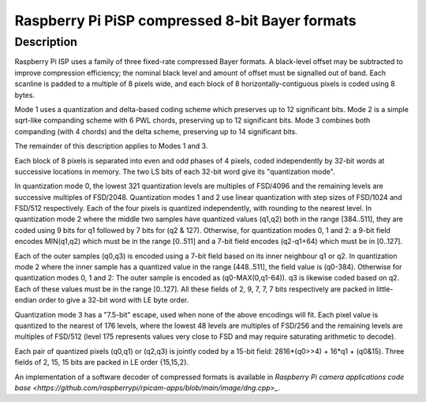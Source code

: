 .. SPDX-License-Identifier: GFDL-1.1-no-invariants-or-later

.. _v4l2-pix-fmt-pisp-comp1-rggb:
.. _v4l2-pix-fmt-pisp-comp1-grbg:
.. _v4l2-pix-fmt-pisp-comp1-gbrg:
.. _v4l2-pix-fmt-pisp-comp1-bggr:
.. _v4l2-pix-fmt-pisp-comp1-mono:
.. _v4l2-pix-fmt-pisp-comp2-rggb:
.. _v4l2-pix-fmt-pisp-comp2-grbg:
.. _v4l2-pix-fmt-pisp-comp2-gbrg:
.. _v4l2-pix-fmt-pisp-comp2-bggr:
.. _v4l2-pix-fmt-pisp-comp2-mono:

================================================
Raspberry Pi PiSP compressed 8-bit Bayer formats
================================================

Description
===========

Raspberry Pi ISP uses a family of three fixed-rate compressed Bayer formats.
A black-level offset may be subtracted to improve compression efficiency;
the nominal black level and amount of offset must be signalled out of band.
Each scanline is padded to a multiple of 8 pixels wide, and each block of 8
horizontally-contiguous pixels is coded using 8 bytes.

Mode 1 uses a quantization and delta-based coding scheme which preserves up to
12 significant bits. Mode 2 is a simple sqrt-like companding scheme with 6 PWL
chords, preserving up to 12 significant bits. Mode 3 combines both companding
(with 4 chords) and the delta scheme, preserving up to 14 significant bits.

The remainder of this description applies to Modes 1 and 3.

Each block of 8 pixels is separated into even and odd phases of 4 pixels,
coded independently by 32-bit words at successive locations in memory.
The two LS bits of each 32-bit word give its "quantization mode".

In quantization mode 0, the lowest 321 quantization levels are multiples of
FSD/4096 and the remaining levels are successive multiples of FSD/2048.
Quantization modes 1 and 2 use linear quantization with step sizes of
FSD/1024 and FSD/512 respectively. Each of the four pixels is quantized
independently, with rounding to the nearest level.
In quantization mode 2 where the middle two samples have quantized values
(q1,q2) both in the range [384..511], they are coded using 9 bits for q1
followed by 7 bits for (q2 & 127). Otherwise, for quantization modes
0, 1 and 2: a 9-bit field encodes MIN(q1,q2) which must be in the range
[0..511] and a 7-bit field encodes (q2-q1+64) which must be in [0..127].

Each of the outer samples (q0,q3) is encoded using a 7-bit field based
on its inner neighbour q1 or q2. In quantization mode 2 where the inner
sample has a quantized value in the range [448..511], the field value is
(q0-384). Otherwise for quantization modes 0, 1 and 2: The outer sample
is encoded as (q0-MAX(0,q1-64)). q3 is likewise coded based on q2.
Each of these values must be in the range [0..127]. All these fields
of 2, 9, 7, 7, 7 bits respectively are packed in little-endian order
to give a 32-bit word with LE byte order.

Quantization mode 3 has a "7.5-bit" escape, used when none of the above
encodings will fit. Each pixel value is quantized to the nearest of 176
levels, where the lowest 48 levels are multiples of FSD/256 and the
remaining levels are multiples of FSD/512 (level 175 represents values
very close to FSD and may require saturating arithmetic to decode).

Each pair of quantized pixels (q0,q1) or (q2,q3) is jointly coded
by a 15-bit field: 2816*(q0>>4) + 16*q1 + (q0&15).
Three fields of 2, 15, 15 bits are packed in LE order {15,15,2}.

An implementation of a software decoder of compressed formats is available
in `Raspberry Pi camera applications code base
<https://github.com/raspberrypi/rpicam-apps/blob/main/image/dng.cpp>_`.
